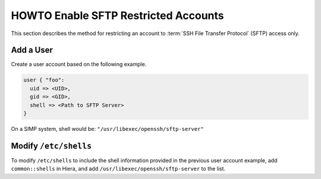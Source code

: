 HOWTO Enable SFTP Restricted Accounts
=====================================

This section describes the method for restricting an account to
:term:`SSH File Transfer Protocol` (SFTP) access only.

Add a User
----------

Create a user account based on the following example.

.. code-block:: ruby

  user { "foo":
    uid => <UID>,
    gid => <GID>,
    shell => <Path to SFTP Server>
  }

On a SIMP system, shell would be: ``"/usr/libexec/openssh/sftp-server"``


Modify ``/etc/shells``
----------------------

To modify ``/etc/shells`` to include the shell information provided in the
previous user account example, add ``common::shells`` in Hiera, and add
``/usr/libexec/openssh/sftp-server`` to the list.
